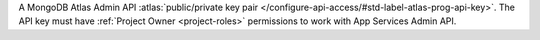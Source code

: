 A MongoDB Atlas Admin API :atlas:`public/private key pair
</configure-api-access/#std-label-atlas-prog-api-key>`. The API key must
have :ref:`Project Owner <project-roles>` permissions to work with App
Services Admin API.
